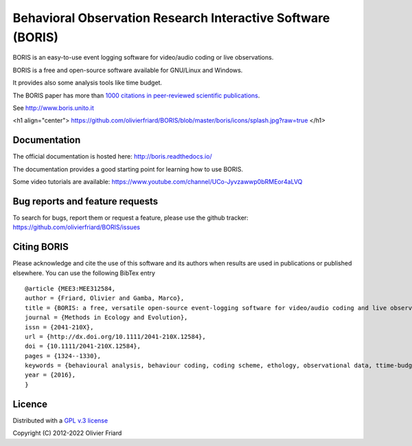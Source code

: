 ===============================================================
Behavioral Observation Research Interactive Software (BORIS)
===============================================================

BORIS is an easy-to-use event logging software for video/audio coding or live observations.

BORIS is a free and open-source software available for GNU/Linux and Windows.

It provides also some analysis tools like time budget.

The BORIS paper has more than `1000 citations in peer-reviewed scientific publications <http://www.boris.unito.it/pages/citations.html>`_.

See http://www.boris.unito.it


.. image:: https://img.shields.io/badge/Made%20with-Python-1f425f.svg
 :target: https://www.python.org/

.. image:: https://static.pepy.tech/personalized-badge/boris-behav-obs?period=total&units=international_system&left_color=black&right_color=orange&left_text=Downloads
 :target: https://pepy.tech/project/boris-behav-obs


<h1 align="center">
https://github.com/olivierfriard/BORIS/blob/master/boris/icons/splash.jpg?raw=true
</h1>

Documentation
-------------------------------------

The official documentation is hosted here:
http://boris.readthedocs.io/

The documentation provides a good starting point for learning how to use BORIS.

Some video tutorials are available:
https://www.youtube.com/channel/UCo-Jyvzawwp0bRMEor4aLVQ





Bug reports and feature requests
--------------------------------------

To search for bugs, report them or request a feature, please use the github tracker:
https://github.com/olivierfriard/BORIS/issues





Citing BORIS
--------------------------------------

Please acknowledge and cite the use of this software and its authors when
results are used in publications or published elsewhere. You can use the
following BibTex entry

::

    @article {MEE3:MEE312584,
    author = {Friard, Olivier and Gamba, Marco},
    title = {BORIS: a free, versatile open-source event-logging software for video/audio coding and live observations},
    journal = {Methods in Ecology and Evolution},
    issn = {2041-210X},
    url = {http://dx.doi.org/10.1111/2041-210X.12584},
    doi = {10.1111/2041-210X.12584},
    pages = {1324--1330},
    keywords = {behavioural analysis, behaviour coding, coding scheme, ethology, observational data, ttime-budget},
    year = {2016},
    }









Licence
-----------------------------

Distributed with a `GPL v.3 license <LICENSE.TXT>`_


Copyright (C) 2012-2022 Olivier Friard




